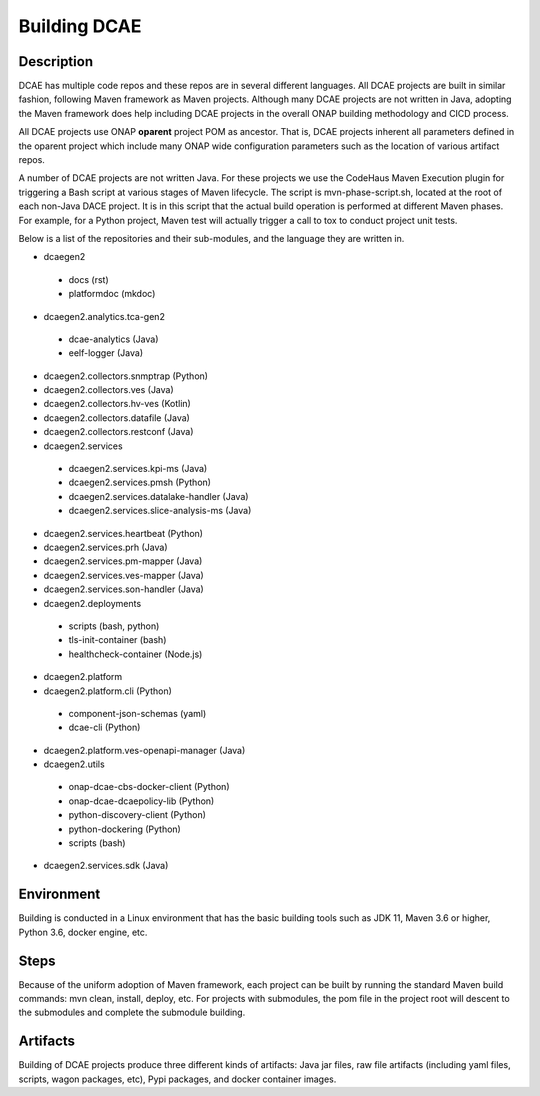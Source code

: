 .. This work is licensed under a Creative Commons Attribution 4.0 International License.
.. http://creativecommons.org/licenses/by/4.0
.. _build:

Building DCAE
=============


Description
-----------
DCAE has multiple code repos and these repos are in several different languages.  All DCAE projects are built in similar fashion, following Maven framework as Maven projects.  Although many DCAE projects are not written in Java, adopting the Maven framework does help including DCAE projects in  the overall ONAP building methodology and CICD process.

All DCAE projects use ONAP **oparent** project POM as ancestor.  That is, DCAE projects inherent all parameters defined in the oparent project which include many ONAP wide configuration parameters such as the location of various artifact repos.

A number of DCAE projects are not written Java.  For these projects we use the CodeHaus Maven Execution plugin for triggering a Bash script at various stages of Maven lifecycle. The script is  mvn-phase-script.sh, located at the root of each non-Java DACE project.  It is in this script that the actual build operation is performed at different Maven phases.  For example, for a Python project, Maven test will actually trigger a call to tox to conduct project unit tests.

Below is a list of the repositories and their sub-modules, and the language they are written in.

* dcaegen2

 - docs (rst)
 - platformdoc (mkdoc)

* dcaegen2.analytics.tca-gen2

 - dcae-analytics (Java)
 - eelf-logger (Java)
 

* dcaegen2.collectors.snmptrap (Python)

* dcaegen2.collectors.ves (Java)

* dcaegen2.collectors.hv-ves (Kotlin)

* dcaegen2.collectors.datafile (Java)

* dcaegen2.collectors.restconf (Java)

* dcaegen2.services

 - dcaegen2.services.kpi-ms (Java)
 - dcaegen2.services.pmsh (Python)
 - dcaegen2.services.datalake-handler (Java)
 - dcaegen2.services.slice-analysis-ms (Java)

* dcaegen2.services.heartbeat (Python)

* dcaegen2.services.prh (Java)

* dcaegen2.services.pm-mapper (Java)

* dcaegen2.services.ves-mapper (Java)

* dcaegen2.services.son-handler (Java)
 
* dcaegen2.deployments

 - scripts (bash, python)
 - tls-init-container (bash)
 - healthcheck-container (Node.js)


* dcaegen2.platform

* dcaegen2.platform.cli (Python)

 - component-json-schemas (yaml)
 - dcae-cli (Python)

* dcaegen2.platform.ves-openapi-manager (Java)

* dcaegen2.utils

 - onap-dcae-cbs-docker-client (Python)
 - onap-dcae-dcaepolicy-lib (Python)
 - python-discovery-client (Python)
 - python-dockering (Python)
 - scripts (bash)

* dcaegen2.services.sdk (Java)

Environment
-----------
Building is conducted in a Linux environment that has the basic building tools such as JDK 11, Maven 3.6 or higher, Python 3.6, docker engine, etc.


Steps
-----
Because of the uniform adoption of Maven framework, each project can be built by running the standard Maven build commands:  mvn clean, install, deploy, etc.  For projects with submodules, the pom file in the project root will descent to the submodules and complete the submodule building.


Artifacts
---------
Building of DCAE projects produce three different kinds of artifacts: Java jar files, raw file artifacts (including yaml files, scripts, wagon packages, etc), Pypi packages, and docker container images.  



